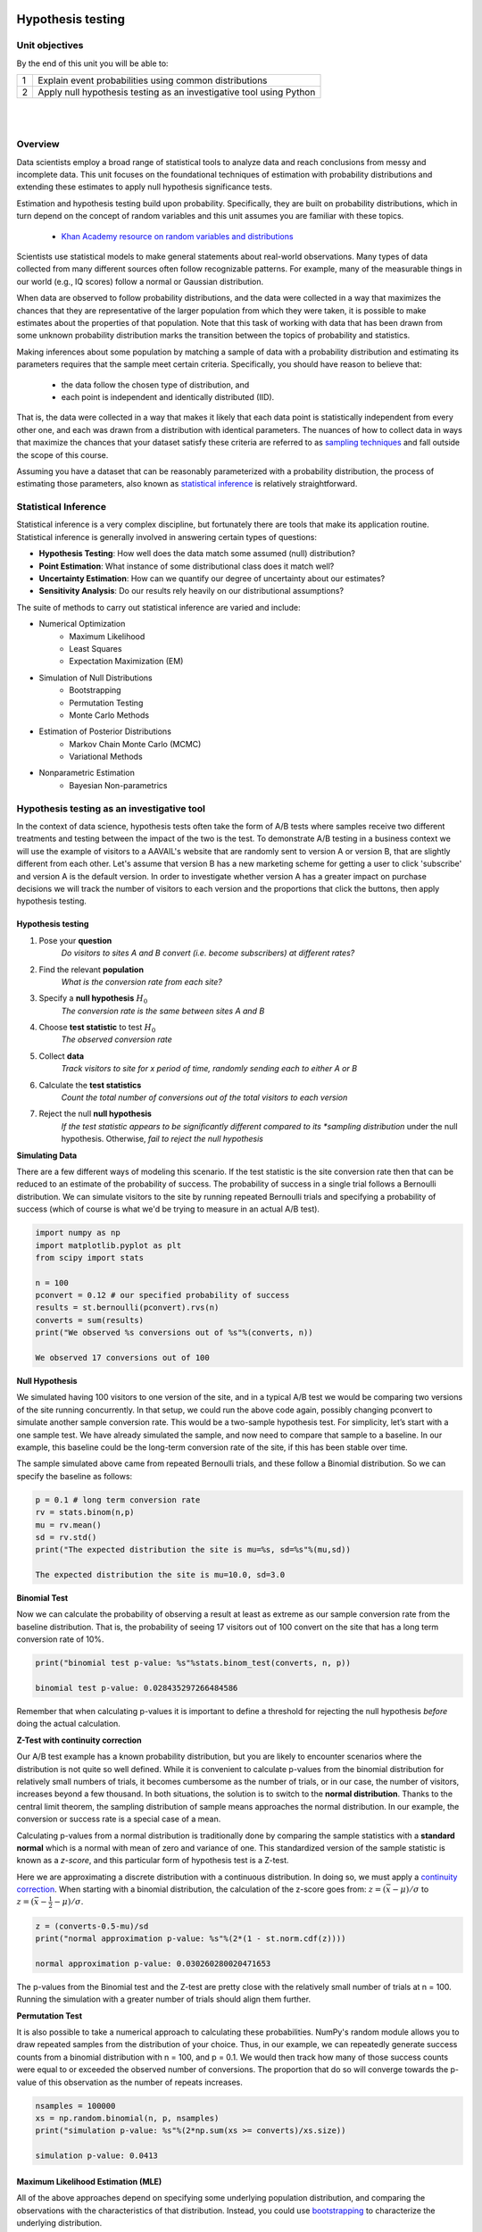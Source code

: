.. m1-m2

.. figure:: ./images/ibm-cloud.png
   :scale: 100%
   :align: center
   :alt: ibm-logo
   :figclass: align-center

Hypothesis testing
###########################

Unit objectives
-----------------

By the end of this unit you will be able to:

+---------+-------------------------------------------------------------------------------------------------------+
| 1       | Explain event probabilities using common distributions                                                |
+---------+-------------------------------------------------------------------------------------------------------+
| 2       | Apply null hypothesis testing as an investigative tool using Python                                   |
+---------+-------------------------------------------------------------------------------------------------------+

|

.. raw:: html

    <iframe src="https://player.vimeo.com/video/355136255" width="600" height="400"  frameborder="0" allowfullscreen></iframe>

|


Overview
---------------

Data scientists employ a broad range of statistical tools to analyze data and reach conclusions
from messy and incomplete data. This unit focuses on the foundational techniques of estimation
with probability distributions and extending these estimates to apply null hypothesis significance tests.

Estimation and hypothesis testing build upon probability. Specifically, they are built on probability
distributions, which in turn depend on the concept of random variables and this unit assumes you are
familiar with these topics.

   * `Khan Academy resource on random variables and distributions <https://www.khanacademy.org/math/statistics-probability/random-variables-stats-library>`_

Scientists use statistical models to make general statements about real-world observations.
Many types of data collected from many different sources often follow recognizable patterns. For example,
many of the measurable things in our world (e.g., IQ scores) follow a normal or Gaussian distribution.

When data are observed to follow probability distributions, and the data were collected in a way that
maximizes the chances that they are representative of the larger population from which they were taken,
it is possible to make estimates about the properties of that population. Note that this task of working
with data that has been drawn from some unknown probability distribution marks the transition between the
topics of probability and statistics.

Making inferences about some population by matching a sample of data with a probability
distribution and estimating its parameters requires that the sample meet certain criteria. Specifically, you
should have reason to believe that:

   * the data follow the chosen type of distribution, and
   * each point is independent and identically distributed (IID).

That is, the data were collected in a way that makes it likely that each data point is statistically independent
from every other one, and each was drawn from a distribution with identical parameters. The nuances of how to
collect data in ways that maximize the chances that your dataset satisfy these criteria are referred
to as `sampling techniques <https://en.wikipedia.org/wiki/Sampling_(statistics)>`_ and fall outside the scope
of this course.

Assuming you have a dataset that can be reasonably parameterized with a probability distribution, the
process of estimating those parameters, also known as
`statistical inference <https://en.wikipedia.org/wiki/Statistical_inference>`_ is relatively straightforward.

Statistical Inference
-------------------------------

Statistical inference is a very complex discipline, but fortunately there are tools that make its application
routine.  Statistical inference is generally involved in answering certain types of questions:

* **Hypothesis Testing**: How well does the data match some assumed (null) distribution?

* **Point Estimation**: What instance of some distributional class does it match well?

* **Uncertainty Estimation**: How can we quantify our degree of uncertainty about our estimates?

* **Sensitivity Analysis**: Do our results rely heavily on our distributional assumptions?

The suite of methods to carry out statistical inference are varied and include:

* Numerical Optimization
   * Maximum Likelihood
   * Least Squares
   * Expectation Maximization (EM)
* Simulation of Null Distributions
   * Bootstrapping
   * Permutation Testing
   * Monte Carlo Methods
* Estimation of Posterior Distributions
   * Markov Chain Monte Carlo (MCMC)
   * Variational Methods
* Nonparametric Estimation
   * Bayesian Non-parametrics

Hypothesis testing as an investigative tool
----------------------------------------------

In the context of data science, hypothesis tests often take the form of A/B tests where samples receive
two different treatments and testing between the impact of the two is the test. To demonstrate A/B
testing in a business context we will use the example of visitors to a AAVAIL's website that are randomly
sent to version A or version B, that are slightly different from each other. Let's assume that version B has a
new marketing scheme for getting a user to click 'subscribe' and version A is the default version. In order
to investigate whether version A has a greater impact on purchase decisions we will track the number of
visitors to each version and the proportions that click the buttons, then apply hypothesis testing.

Hypothesis testing
^^^^^^^^^^^^^^^^^^

1. Pose your **question**
    *Do visitors to sites A and B convert (i.e. become subscribers) at different rates?*

2. Find the relevant **population**
    *What is the conversion rate from each site?*

3. Specify a **null hypothesis** :math:`H_0`
    *The conversion rate is the same between sites A and B*

4. Choose **test statistic** to test :math:`H_0`
    *The observed conversion rate*

5. Collect **data**
    *Track visitors to site for x period of time, randomly sending each to either A or B*

6. Calculate the **test statistics**
    *Count the total number of conversions out of the total visitors to each version*

7. Reject the null  **null hypothesis**
    *If the test statistic appears to be significantly different compared to its *sampling distribution* under the null hypothesis. Otherwise, *fail to reject the null hypothesis*

**Simulating Data**

There are a few different ways of modeling this scenario. If the test statistic is the site conversion
rate then that can be reduced to an estimate of the probability of success. The probability of success
in a single trial follows a Bernoulli distribution. We can simulate visitors to the site by running
repeated Bernoulli trials and specifying a probability of success (which of course is what we'd be trying
to measure in an actual A/B test).

.. code-block:: python

   import numpy as np
   import matplotlib.pyplot as plt
   from scipy import stats

   n = 100
   pconvert = 0.12 # our specified probability of success
   results = st.bernoulli(pconvert).rvs(n)
   converts = sum(results)
   print("We observed %s conversions out of %s"%(converts, n))

   We observed 17 conversions out of 100

**Null Hypothesis**

We simulated having 100 visitors to one version of the site, and in a typical A/B test we would be comparing
two versions of the site running concurrently. In that setup, we could run the above code again, possibly
changing pconvert to simulate another sample conversion rate. This would be a two-sample hypothesis test.
For simplicity, let’s start with a one sample test. We have already simulated the sample, and now need to
compare that sample to a baseline. In our example, this baseline could be the long-term conversion rate of
the site, if this has been stable over time.

The sample simulated above came from repeated Bernoulli trials, and these follow a Binomial distribution.
So we can specify the baseline as follows:

.. code-block:: python

   p = 0.1 # long term conversion rate
   rv = stats.binom(n,p)
   mu = rv.mean()
   sd = rv.std()
   print("The expected distribution the site is mu=%s, sd=%s"%(mu,sd))

   The expected distribution the site is mu=10.0, sd=3.0

**Binomial Test**

Now we can calculate the probability of observing a result at least as extreme as our sample
conversion rate from the baseline distribution. That is, the probability of seeing 17 visitors
out of 100 convert on the site that has a long term conversion rate of 10%.

.. code-block:: python

   print("binomial test p-value: %s"%stats.binom_test(converts, n, p))

   binomial test p-value: 0.028435297266484586

Remember that when calculating p-values it is important to define a threshold for rejecting the
null hypothesis *before* doing the actual calculation.

**Z-Test with continuity correction**

Our A/B test example has a known probability distribution, but you are likely to encounter scenarios
where the distribution is not quite so well defined. While it is convenient to calculate p-values
from the binomial distribution for relatively small numbers of trials, it becomes cumbersome as the
number of trials, or in our case, the number of visitors, increases beyond a few thousand. In both
situations, the solution is to switch to the **normal distribution**. Thanks to the central limit
theorem, the sampling distribution of sample means approaches the normal distribution. In our example,
the conversion or success rate is a special case of a mean.

Calculating p-values from a normal distribution is traditionally done by comparing the sample statistics
with a **standard normal** which is a normal with mean of zero and variance of one. This standardized
version of the sample statistic is known as a *z-score*, and this particular form of hypothesis test
is a Z-test.

Here we are approximating a discrete distribution with a continuous distribution. In doing so, we must
apply a `continuity correction <https://en.wikipedia.org/wiki/Continuity_correction>`_. When
starting with a binomial distribution, the calculation of the z-score goes from:
:math:`z = (\bar{x} - \mu) / \sigma` to :math:`z = (\bar{x} - \frac{1}{2}- \mu) / \sigma`.

.. code-block:: python

   z = (converts-0.5-mu)/sd
   print("normal approximation p-value: %s"%(2*(1 - st.norm.cdf(z))))

   normal approximation p-value: 0.030260280020471653

The p-values from the Binomial test and the Z-test are pretty close with the relatively small number
of trials at n = 100. Running the simulation with a greater number of trials should align them further.

**Permutation Test**

It is also possible to take a numerical approach to calculating these probabilities. NumPy's random
module allows you to draw repeated samples from the distribution of your choice. Thus, in our example,
we can repeatedly generate success counts from a binomial distribution with n = 100, and p = 0.1. We would
then track how many of those success counts were equal to or exceeded the observed number of conversions. The
proportion that do so will converge towards the p-value of this observation as the number of repeats
increases.

.. code-block:: python

   nsamples = 100000
   xs = np.random.binomial(n, p, nsamples)
   print("simulation p-value: %s"%(2*np.sum(xs >= converts)/xs.size))

   simulation p-value: 0.0413


Maximum Likelihood Estimation (MLE)
^^^^^^^^^^^^^^^^^^^^^^^^^^^^^^^^^^^

All of the above approaches depend on specifying some underlying population distribution, and
comparing the observations with the characteristics of that distribution. Instead, you could
use `bootstrapping <https://en.wikipedia.org/wiki/Bootstrapping_(statistics)>`_
to characterize the underlying distribution.

.. code-block:: python

   bs_samples = np.random.choice(results, (nsamples, len(results)), replace=True)
   bs_ps = np.mean(bs_samples, axis=1)
   bs_ps.sort()

   print("Maximum Likelihood Estimate: %s"%(np.sum(results)/float(len(results))))
   print("Bootstrap CI: (%.4f, %.4f)" % (bs_ps[int(0.025*nsamples)], bs_ps[int(0.975*nsamples)]))

   Maximum likelihood 0.17
   Bootstrap CI: (0.1, 0.25)

Bayesian Estimation
^^^^^^^^^^^^^^^^^^^

The Bayesian approach estimates the posterior distribution or the updated belief about the parameters
given the prior belief and the observed data. The approach uses the posterior distribution to make point
and interval estimates about the parameters. The calculations we demonstrate here have
`analytic solutions <https://en.wikipedia.org/wiki/Closed-form_expression>`_.
For most real life problems the necessary statistical models are more complex
and estimation makes use of advanced numerical simulation methods.

In the case of characterizing a probability of success, in our case the site conversion rate, we
can make use of the `Beta distribution <https://en.wikipedia.org/wiki/Beta_distribution>`_ as our
prior distribution, which updates to posterior. This is also a Beta distribution
of Beta distributions, known as being `self-conjugate <https://en.wikipedia.org/wiki/Conjugate_prior>`_).

In this scenario the Bayesian update to the Beta distribution's parameters :math:`\alpha`
and :math:`\beta` (for example with :math:`\alpha = 1`, :math:`\beta` = 1, the distribution is Uniform),
yields :math:`\alpha + k` and :math:`\beta + n - k` in the posterior distribution, where :math:`k` is the
number of successes out of :math:`n` trials.

.. code-block:: python

   fig  = plt.figure()
   ax = fig.add_subplot(111)

   a, b = 1, 1
   prior = st.beta(a, b)
   post = st.beta(converts+a, n-converts+b)
   ci = post.interval(0.95)
   map_ =(converts+a-1.0)/(n+a+b-2.0)

   xs = np.linspace(0, 1, 100)
   ax.plot(prior.pdf(xs), label='Prior')
   ax.plot(post.pdf(xs), label='Posterior')
   ax.set_xlim([0, 100])
   ax.axhline(0.3, ci[0], ci[1], c='black', linewidth=2, label='95% CI');
   ax.axvline(n*map_, c='red', linestyle='dashed', alpha=0.4)
   ax.legend()
   plt.savefig("ab-test.png")

.. note::

   **EXERCISE**

   Use the Python code above to play around with the *prior specification*. Does it seem to influence the resulting posterior distribution?
   If so, how? How would you describe these effects to a client?


Business scenarios and probability
^^^^^^^^^^^^^^^^^^^^^^^^^^^^^^^^^^^^

Two-sample independent t-test

We are interested in comparing the amount of time elapsed between a client request and stream availability for the company AAVAIL's streaming servers.  Specifically we want to compare our locally hosted servers to a cloud service in terms of speed. The data are arrival times (in seconds) for a stream, meaning the time it takes from submission to receive a link with the modified version of the steam.

Remember to formalize your hypothesis.

1. Pose your **question**
   *Is it faster, on average, to process streams for viewing on a cloud service compared to our locally hosted servers?*    

2. Find the relevant **population**
   *The population consists of all possible steams*
    
3. Specify a **null hypothesis** :math:`H_0`
   *There is no difference, on average, between local and hosted services for stream processing times
   location after I submit my ride request.*

4. Set the significance level, :math:`\alpha=0.05`

5. Collect your data.   
    
.. code-block:: python

   local_arrivals = np.array([3.99, 4.15, 6.88, 4.53, 5.65, 6.75, 7.13, 2.79, 6.20,
                              3.72, 7.28, 5.23, 4.72, 1.04, 4.25, 4.71, 2.16, 3.46,
			      3.41, 7.98, 0.75, 3.64, 6.25, 6.86, 4.71]) 
   hosted_arrivals = np.array([5.82, 4.83, 7.19, 6.98, 5.82, 5.25, 5.71, 5.59, 7.93,
                               7.09, 6.37, 6.31, 6.28, 3.12, 6.02, 4.84, 4.16, 6.72,
			       7.44, 6.28, 7.37, 4.27, 6.15, 4.88, 7.78])		

The test statistic will be calculated as part of the following code block..

.. code-block:: python

   test_statistic, pvalue = stats.ttest_ind(local_arrivals,hosted_arrivals)
   print("p-value: {}".format(round(pvalue,5)))

.. code-block:: none

   p-value: 0.0069

In this case we would reject the **null hypothesis** in favor of the alternative that the average times are not the same.

**Unequal variances t-test**

The use of a `Student's t-distribution <https://en.wikipedia.org/wiki/Student%27s_t-distribution>`_, accounts for a specific bias that the Gaussian distribution does not, because it has heavier tails.

The t-distribution always has mean 0 and variance 1, and has one parameter, the **degrees of freedom**. Smaller degrees of freedom have heavier tails, with the distribution becoming more and more normal as the degrees of freedom gets larger.

The default version of a Student's t-test assumes that the sample sizes and variances of your two samples are equal.  In the case of our arrival times above we cannot state that the variances of the two samples are suppose to be the same.  The unequal variances t-test, also called `Welch's t-test <https://en.wikipedia.org/wiki/Welch's_t-test>`_ is a more appropriate variant of the t-test for this example.

There are many variants of the t-test and depending on the field of study some have different names for the same variant.  The unequal variances t-test in Python can be accessed with the `equal_var` keyword argument. 

.. code-block:: python

   test_statistic, pvalue = stats.ttest_ind(local_arrivals, hosted_arrivals, equal_var = False)
   print("p-value: {}".format(round(pvalue,5)))

.. code-block:: none

   p-value: 0.00735

Variants on t-tests
^^^^^^^^^^^^^^^^^^^^^^^^^

There a number of variants on t-tests available through the `scipy.stats <https://docs.scipy.org/doc/scipy/reference/stats.html>`_ submodule.

ttest_1samp
    Calculate the t-test for the mean of ONE group of scores.

ttest_ind
    Calculate the t-test for the means of two independent samples of scores.

ttest_ind_from_stats
    t-test for means of two independent samples from descriptive statistics.

ttest_rel
    calculate the t-test on two related samples of scores, a and b. (paired t-test)

One-way Analysis of Variance (ANOVA)
--------------------------------------------

The previous scenarios have concerned distinguishing between a sample and a baseline,
and between two samples. Suppose you want to distinguish between three or more samples,
that is your data fall into three-plus categories and you want to establish whether there
is a difference in outcomes based on those categories.

Example: A clothing stores runs a few different types of promotions and wants to know which
promotion type has the greatest impact on its daily income.
The promotion types are: 20% off sale, buy one get one free on select items, and every
$50 in purchases earns a $10 gift card for future use.

1. Pose your **question**
    *Does income differ depending on the type of promotion running at the store?*

2. Find the relevant **population**
    *The population consists of all the days when the store is running a promotion.*

3. Specify a **null hypothesis** :math:`H_0`
    *Daily store income does not depend on the nature of the promotion available to customers of the store.*

4. Set the significance level, :math:`\alpha=0.05`
    
5. Collect your data
    
.. code-block:: python

   twnty_pct = np.array([13374.67, 14788.77,  1413.77, 13373.73,  7847.34,
               14664.43, 13549.71, 10728.61,  7671.43, 15237.58])

   bogo = np.array([13256.61, 18098.51, 15176.5 , 18269.76, 14580.62, 12648.66,
       15126.09, 16674.32, 18757.55, 15591.71])

   giftcard = np.array([11751.06, 13799.08,  9215.4 , 10993.85,  9043.87,
              16607.26, 16665.58,  9905.32,  5729.78, 12161.7 ])

.. code-block:: python

   all_income = np.vstack([twnty_pct, bogo, giftcard])
   print("The global mean income is: %s"%np.round(all_income.mean(), decimals=2))

   for promo, income in zip(['20% off', 'BOGO', 'Gift Card'], all_income.mean(axis=1)):
       print("Mean income for the %s promo is %s"%(promo, np.round(income, decimals=2)))

   The global mean income is: 12890.11

   Mean income for the 20% off promo is 11265.0
   Mean income for the BOGO promo is 15818.03
   Mean income for the Gift Card promo is 11587.29

7. Reject the *null hypothesis*
   *If the test statistic does not fit or match its sampling distribution under the null hypothesis. Otherwise, fail to reject the null hypothesis*

   When comparing across three or more groups (in this case types of promotions) an
   appropriate test is a `one-way ANOVA <http://www.biostathandbook.com/onewayanova.html>`_, which compares
   between group variation and within group variation. The relevant probability
   distribution if the `F distribution <https://en.wikipedia.org/wiki/F-distribution>`_,
   and that is the name used in the relevant method in Scipy:

.. code-block:: python

   print(st.f_oneway(twnty_pct, bogo, giftcard))

   F_onewayResult(statistic=5.424995346717885, pvalue=0.010459786642859003)

In this example, it seems likely that the differences in income have something to do
with the type of promotion being run at the store. When digging deeper to determine which
type of promotion is best, one needs to be mindful of the `multiple comparison problem <https://en.wikipedia.org/wiki/Multiple_comparisons_problem>`_.


